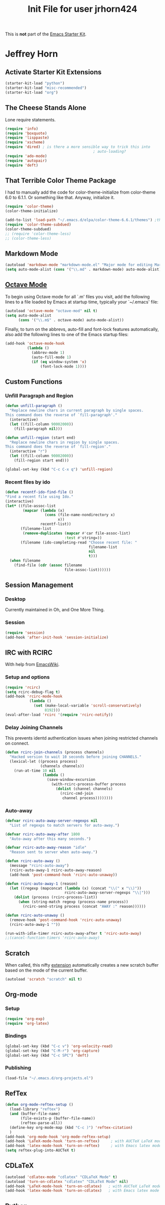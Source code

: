 #+TITLE: Init File for user jrhorn424
#+OPTIONS: toc:nil num:nil ^:nil

This is *not* part of the [[file:starter-kit.org][Emacs Starter Kit]].

* Jeffrey Horn
** Activate Starter Kit Extensions
#+begin_src emacs-lisp
  (starter-kit-load "python")
  (starter-kit-load "misc-recommended")
  (starter-kit-load "org")
#+end_src
** The Cheese Stands Alone
:PROPERTIES:
:ID: DCEDAE21-FF35-4E00-A129-FE41DF7CCEDA
:END:
Lone require statements.
  #+begin_src emacs-lisp
    (require 'info)
    (require 'boxquote)
    (require 'lisppaste)
    (require 'xscheme)
    (require 'dired) ; is there a more sensible way to trick this into
                                            ; auto-loading?
    (require 'ado-mode)
    (require 'autopair)
    (require 'deft)
   #+end_src
** That Terrible Color Theme Package
I had to manually add the code for color-theme-initialize from
color-theme 6.0 to 6.1.1. Or something like that. Anyway, initialize
it. 
#+begin_src emacs-lisp
  (require 'color-theme)
  (color-theme-initialize)
  
  (add-to-list 'load-path "~/.emacs.d/elpa/color-theme-6.6.1/themes") ;themes directory
  (require 'color-theme-subdued)
  (color-theme-subdued)
  ;; (require 'color-theme-less)
  ;; (color-theme-less)
#+end_src
** Markdown Mode
#+begin_src emacs-lisp
  (autoload 'markdown-mode "markdown-mode.el" "Major mode for editing Markdown files" t)
  (setq auto-mode-alist (cons '("\\.md" . markdown-mode) auto-mode-alist))
#+end_src
** [[http://sunsite.univie.ac.at/textbooks/octave/octave_34.html][Octave Mode]]
To begin using Octave mode for all `.m' files you visit, add the
following lines to a file loaded by Emacs at startup time, typically
your `~/.emacs' file:
#+begin_src emacs-lisp
  (autoload 'octave-mode "octave-mod" nil t)
  (setq auto-mode-alist
        (cons '("\\.m$" . octave-mode) auto-mode-alist))
#+end_src

Finally, to turn on the abbrevs, auto-fill and font-lock features
automatically, also add the following lines to one of the Emacs
startup files:
#+begin_src emacs-lisp
  (add-hook 'octave-mode-hook
            (lambda ()
              (abbrev-mode 1)
              (auto-fill-mode 1)
              (if (eq window-system 'x)
                  (font-lock-mode 1))))
#+end_src
** Custom Functions
*** Unfill Paragraph and Region
#+begin_src emacs-lisp
  (defun unfill-paragraph ()
    "Replace newline chars in current paragraph by single spaces.
  This command does the reverse of `fill-paragraph'."
    (interactive)
    (let ((fill-column 90002000))
      (fill-paragraph nil)))
  
  (defun unfill-region (start end)
    "Replace newline chars in region by single spaces.
  This command does the reverse of `fill-region'."
    (interactive "r")
    (let ((fill-column 90002000))
      (fill-region start end)))
  
  (global-set-key (kbd "C-c C-x q") 'unfill-region)
#+end_src
*** Recent files by ido
#+begin_src emacs-lisp
  (defun recentf-ido-find-file ()
  "Find a recent file using Ido."
  (interactive)
  (let* ((file-assoc-list
          (mapcar (lambda (x)
                    (cons (file-name-nondirectory x)
                          x))
                  recentf-list))
         (filename-list
          (remove-duplicates (mapcar #'car file-assoc-list)
                             :test #'string=))
         (filename (ido-completing-read "Choose recent file: "
                                        filename-list
                                        nil
                                        t)))
    (when filename
      (find-file (cdr (assoc filename
                             file-assoc-list))))))
#+end_src
** Session Management
*** Desktop
Currently maintained in Oh, and One More Thing.
*** Session
:PROPERTIES:
:ID: D958011D-229E-4944-B6C1-768C970B30DE
:END:
#+begin_src emacs-lisp
  (require 'session)
  (add-hook 'after-init-hook 'session-initialize)
#+end_src
** IRC with RCIRC
With help from [[http://www.emacswiki.org/emacs/rcircExampleSettings][EmacsWiki]].
*** Setup and options
:PROPERTIES:
:ID: C8EC84EF-8EED-47D9-943D-7D64FC4479CE
:END:
#+begin_src emacs-lisp
  (require 'rcirc)
  (setq rcirc-debug-flag t)
  (add-hook 'rcirc-mode-hook
             (lambda ()
               (set (make-local-variable 'scroll-conservatively)
                    8192)))
  (eval-after-load 'rcirc '(require 'rcirc-notify))
#+end_src
*** Delay Joining Channels
:PROPERTIES:
:ID: 572CC690-059E-4CB0-AC51-1247D55BF449
:END:
This prevents identd authentication issues when joining restricted
channels on connect.
#+begin_src emacs-lisp
  (defun rcirc-join-channels (process channels)
    "Hacked version to wait 10 seconds before joining CHANNELS."
    (lexical-let ((process process)
                  (channels channels))
      (run-at-time 10 nil
                   (lambda ()
                     (save-window-excursion
                       (with-rcirc-process-buffer process
                         (dolist (channel channels)
                           (rcirc-cmd-join
                            channel process))))))))
#+end_src
*** Auto-away
:PROPERTIES:
:ID: CA414166-8CC1-49D8-A185-3D12925F3ECE
:END:
#+begin_src emacs-lisp
  (defvar rcirc-auto-away-server-regexps nil
    "List of regexps to match servers for auto-away.")
  
  (defvar rcirc-auto-away-after 1800
    "Auto-away after this many seconds.")
  
  (defvar rcirc-auto-away-reason "idle"
    "Reason sent to server when auto-away.")
  
  (defun rcirc-auto-away ()
    (message "rcirc-auto-away")
    (rcirc-auto-away-1 rcirc-auto-away-reason)
    (add-hook 'post-command-hook 'rcirc-auto-unaway))
  
  (defun rcirc-auto-away-1 (reason)
    (let ((regexp (mapconcat (lambda (x) (concat "\\(" x "\\)")) 
                             rcirc-auto-away-server-regexps "\\|")))
      (dolist (process (rcirc-process-list))
        (when (string-match regexp (process-name process))
          (rcirc-send-string process (concat "AWAY :" reason))))))
  
  (defun rcirc-auto-unaway ()
    (remove-hook 'post-command-hook 'rcirc-auto-unaway)
    (rcirc-auto-away-1 ""))
  
  (run-with-idle-timer rcirc-auto-away-after t 'rcirc-auto-away)
  ;;(cancel-function-timers 'rcirc-auto-away)
#+end_src
** Scratch
:PROPERTIES:
:ID: B2F7225C-57A6-42EA-8A9C-49074ABC7ADD
:END:
When called, this nifty [[http://atomized.org/2010/08/scratch-buffers-for-emacs/][extension]] automatically creates a new scratch
buffer based on the mode of the current buffer. 
#+begin_src emacs-lisp
(autoload 'scratch "scratch" nil t)
#+end_src
** Org-mode
*** Setup
#+begin_src emacs-lisp
  (require 'org-exp)
  (require 'org-latex)
#+end_src
*** Bindings
#+begin_src emacs-lisp
  (global-set-key (kbd "C-c v") 'org-velocity-read)
  (global-set-key (kbd "C-M-r") 'org-capture)
  (global-set-key (kbd "C-c SPC") 'deft)
#+end_src
*** Publishing
#+begin_src emacs-lisp
  (load-file "~/.emacs.d/org-projects.el")
#+end_src
** RefTex
#+begin_src emacs-lisp
  (defun org-mode-reftex-setup ()
    (load-library "reftex")
    (and (buffer-file-name)
         (file-exists-p (buffer-file-name))
         (reftex-parse-all))
    (define-key org-mode-map (kbd "C-c )") 'reftex-citation)
    )
  (add-hook 'org-mode-hook 'org-mode-reftex-setup)
  (add-hook 'LaTeX-mode-hook 'turn-on-reftex)     ; with AUCTeX LaTeX mode
  (add-hook 'latex-mode-hook 'turn-on-reftex)     ; with Emacs latex mode
  (setq reftex-plug-into-AUCTeX t)
#+end_src
** CDLaTeX
#+begin_src emacs-lisp
  (autoload 'cdlatex-mode "cdlatex" "CDLaTeX Mode" t)
  (autoload 'turn-on-cdlatex "cdlatex" "CDLaTeX Mode" nil)
  (add-hook 'LaTeX-mode-hook 'turn-on-cdlatex)   ; with AUCTeX LaTeX mode
  (add-hook 'latex-mode-hook 'turn-on-cdlatex)   ; with Emacs latex mode
#+end_src
** Python
This overrides the default python major mode that ships with emacs.
#+begin_src emacs-lisp
  (setq auto-mode-alist (cons '("\\.py$" . python-mode) auto-mode-alist))
  (setq interpreter-mode-alist (cons '("python" . python-mode)
                                     interpreter-mode-alist))
  (autoload 'python-mode "python-mode" "Python editing mode." t)
#+end_src
** yasnippet
The starter-kit handles yasnippet very well. The following code adds
the ability to use =org-very-safe-expand= in a LaTeX indirect
buffer. Thanks to [[http://notes.seanwhitton.com/2010/12/making-yasnippet-and-cdlatex-mode-play-nice-together.html][Sean Whitton]].
#+begin_src emacs-lisp
  (defun yas/advise-indent-function (function-symbol)
    (eval `(defadvice ,function-symbol (around yas/try-expand-first activate)
             ,(format
               "Try to expand a snippet before point, then call `%s' as usual"
               function-symbol)
             (let ((yas/fallback-behavior nil))
               (unless (and (interactive-p)
                            (yas/expand))
                 ad-do-it)))))
  
  (yas/advise-indent-function 'cdlatex-tab)
#+end_src
** w3m
#+begin_src emacs-lisp
  (require 'w3m-load)
  (setq browse-url-browser-function 'w3m-browse-url)
  (autoload 'w3m-browse-url "w3m" "Ask a WWW browser to show a URL." t)
  (setq w3m-use-cookies t)
  ;;(require 'mime-w3m)
  ;; optional keyboard short-cut
  ;;(global-set-key "\C-xm" 'browse-url-at-point)
#+end_src
** <<<Oh, and One More Thing>>>
These commands should be last in the init file to minimize collateral
damage if they generate errors.

Commands which should only run in windowed emacsen:
#+begin_src emacs-lisp
  (when window-system
    ;; (tabbar-mode 0)
    ;; Emacs Desktop
    (desktop-save-mode 1)
    (setq desktop-save 'ask-if-exists)
    (setq desktop-path nil)
    (add-to-list 'desktop-path "~/.emacs.d/")
    ;; Browser
    (setq browse-url-browser-function 'browse-url-default-macosx-browser)
  
    (define-key dired-mode-map "o" 'dired-open-mac) ; is there something
                                          ; to add that will
                                          ; automatically call dired autoload?
    (defun dired-open-mac ()
      (interactive)
      (let ((file-name (dired-get-file-for-visit)))
        (if (file-exists-p file-name)
            (shell-command (concat "open '" file-name "'" nil ))))))
  (when (featurep 'aquamacs)
    (setq pop-up-frames nil)
    (setq aquamacs-save-options-on-quit nil)
    (setq pop-up-windows nil)
    (one-buffer-one-frame-mode -1)
    (tabbar-mode -1)
  )
#+end_src

Load up secret auth file.
#+begin_src emacs-lisp
 (org-babel-load-file "~/.emacs.d/secret.org")
#+end_src

#+begin_src emacs-lisp
 (server-start)  
#+end_src
** More Sensible Defaults
*** Set Custom File
Consider setting auto-insert-mode, but note that it is annoying when
org-mode exports new latex files. confirm-kill-emacs prevents
accidental exiting and debug-on-error and debug-on-quit are extremely
useful for obtaining assistance.

Having backups breaks hard and soft links. Disable it altogether to
prevent re-making links constantly.

Now managed in [[file:jrhorn424-custom.el]].
#+begin_src emacs-lisp
  (setq custom-file "~/.emacs.d/jrhorn424-custom.el")
  (load custom-file)
#+end_src
*** Bindings
#+begin_src emacs-lisp
  (global-set-key "\C-cm" 'menu-bar-open)
  ;; (global-set-key (kbd "C-z") 'undo) ; use `fg` to resume a suspended emacs
#+end_src

